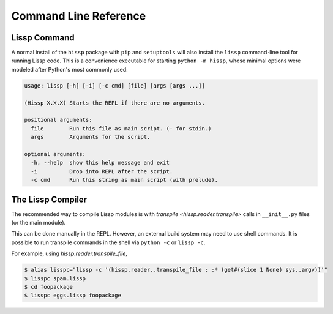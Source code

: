.. Copyright 2020, 2021 Matthew Egan Odendahl
   SPDX-License-Identifier: CC-BY-SA-4.0

Command Line Reference
======================

.. _lissp command:

Lissp Command
-------------

A normal install of the ``hissp`` package with ``pip`` and ``setuptools`` will
also install the ``lissp`` command-line tool for running Lissp code.
This is a convenience executable for starting ``python -m hissp``,
whose minimal options were modeled after Python's most commonly used:

.. code-block:: Text

   usage: lissp [-h] [-i] [-c cmd] [file] [args [args ...]]

   (Hissp X.X.X) Starts the REPL if there are no arguments.

   positional arguments:
     file        Run this file as main script. (- for stdin.)
     args        Arguments for the script.

   optional arguments:
     -h, --help  show this help message and exit
     -i          Drop into REPL after the script.
     -c cmd      Run this string as main script (with prelude).

The Lissp Compiler
------------------

The recommended way to compile Lissp modules is with
`transpile <hissp.reader.transpile>` calls in ``__init__.py`` files (or the main module).

This can be done manually in the REPL.
However, an external build system may need to use shell commands.
It is possible to run transpile commands in the shell via ``python -c`` or ``lissp -c``.

For example, using `hissp.reader.transpile_file`,

.. code-block:: shell

   $ alias lisspc="lissp -c '(hissp.reader..transpile_file : :* (get#(slice 1 None) sys..argv))'"
   $ lisspc spam.lissp
   $ cd foopackage
   $ lisspc eggs.lissp foopackage
